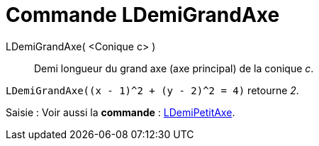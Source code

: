 = Commande LDemiGrandAxe
:page-en: commands/SemiMajorAxisLength
ifdef::env-github[:imagesdir: /fr/modules/ROOT/assets/images]

LDemiGrandAxe( <Conique c> )::
  Demi longueur du grand axe (axe principal) de la conique _c_.

[EXAMPLE]
====

`++LDemiGrandAxe((x - 1)^2 + (y - 2)^2 = 4)++` retourne _2_.

====

[.kcode]#Saisie :# Voir aussi la *commande* : xref:/commands/LDemiPetitAxe.adoc[LDemiPetitAxe].
